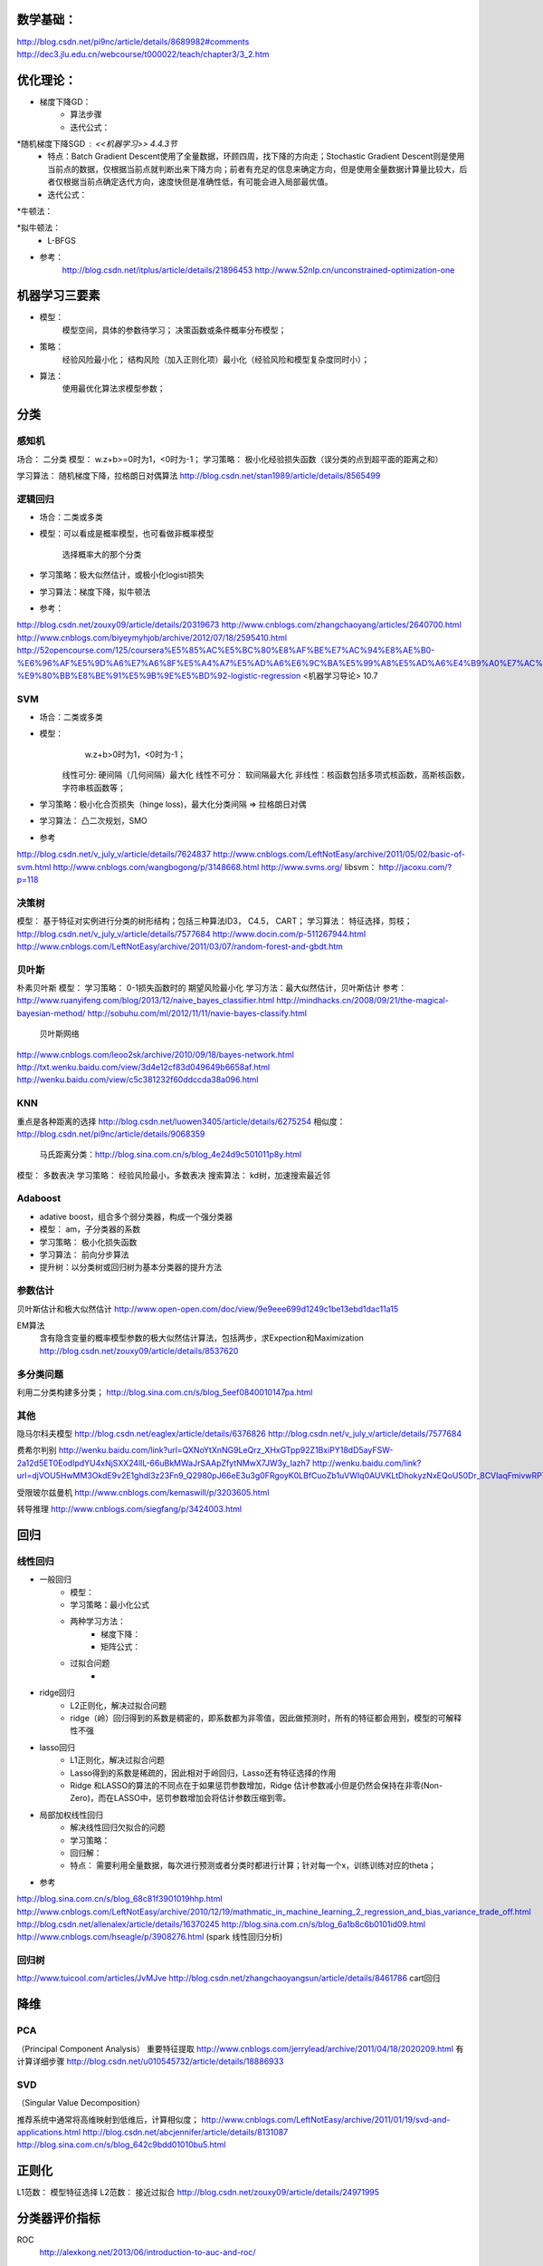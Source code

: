 数学基础：
========
http://blog.csdn.net/pi9nc/article/details/8689982#comments
http://dec3.jlu.edu.cn/webcourse/t000022/teach/chapter3/3_2.htm


优化理论： 
=========
* 梯度下降GD：
    - 算法步骤


    - 迭代公式：  
*随机梯度下降SGD : <<机器学习>> 4.4.3节
    - 特点：Batch Gradient Descent使用了全量数据，环顾四周，找下降的方向走；Stochastic Gradient Descent则是使用当前点的数据，仅根据当前点就判断出来下降方向；前者有充足的信息来确定方向，但是使用全量数据计算量比较大，后者仅根据当前点确定迭代方向，速度快但是准确性低，有可能会进入局部最优值。
    - 迭代公式： 

*牛顿法： 

*拟牛顿法：
    - L-BFGS

* 参考：
    http://blog.csdn.net/itplus/article/details/21896453
    http://www.52nlp.cn/unconstrained-optimization-one


机器学习三要素
===========
* 模型： 
    模型空间，具体的参数待学习；
    决策函数或条件概率分布模型；
* 策略：
    经验风险最小化；
    结构风险（加入正则化项）最小化（经验风险和模型复杂度同时小）；
* 算法： 
    使用最优化算法求模型参数；

分类
======

感知机
----------
场合： 二分类
模型：        w.z+b>=0时为1，<0时为-1；
学习策略： 极小化经验损失函数（误分类的点到超平面的距离之和）
    
学习算法： 随机梯度下降，拉格朗日对偶算法
http://blog.csdn.net/stan1989/article/details/8565499

逻辑回归
------------
* 场合：二类或多类
* 模型：可以看成是概率模型，也可看做非概率模型 

      选择概率大的那个分类
* 学习策略：极大似然估计，或极小化logisti损失


* 学习算法：梯度下降，拟牛顿法
* 参考：
http://blog.csdn.net/zouxy09/article/details/20319673
http://www.cnblogs.com/zhangchaoyang/articles/2640700.html
http://www.cnblogs.com/biyeymyhjob/archive/2012/07/18/2595410.html
http://52opencourse.com/125/coursera%E5%85%AC%E5%BC%80%E8%AF%BE%E7%AC%94%E8%AE%B0-%E6%96%AF%E5%9D%A6%E7%A6%8F%E5%A4%A7%E5%AD%A6%E6%9C%BA%E5%99%A8%E5%AD%A6%E4%B9%A0%E7%AC%AC%E5%85%AD%E8%AF%BE-%E9%80%BB%E8%BE%91%E5%9B%9E%E5%BD%92-logistic-regression
<机器学习导论> 10.7

SVM
----------
* 场合：二类或多类
* 模型：
       w.z+b>0时为1，<0时为-1；
    线性可分:  硬间隔（几何间隔）最大化
    线性不可分： 软间隔最大化 
    非线性：核函数包括多项式核函数，高斯核函数，字符串核函数等；
* 学习策略：极小化合页损失（hinge loss)，最大化分类间隔 => 拉格朗日对偶
* 学习算法： 凸二次规划，SMO
* 参考
http://blog.csdn.net/v_july_v/article/details/7624837
http://www.cnblogs.com/LeftNotEasy/archive/2011/05/02/basic-of-svm.html
http://www.cnblogs.com/wangbogong/p/3148668.html
http://www.svms.org/
libsvm： http://jacoxu.com/?p=118

决策树
-----------
模型： 基于特征对实例进行分类的树形结构；包括三种算法ID3， C4.5， CART；
学习算法： 特征选择，剪枝；    
http://blog.csdn.net/v_july_v/article/details/7577684
http://www.docin.com/p-511267944.html
http://www.cnblogs.com/LeftNotEasy/archive/2011/03/07/random-forest-and-gbdt.htm

贝叶斯
--------------
朴素贝叶斯
模型： 
学习策略： 0-1损失函数时的 期望风险最小化
学习方法：最大似然估计，贝叶斯估计
参考：
http://www.ruanyifeng.com/blog/2013/12/naive_bayes_classifier.html
http://mindhacks.cn/2008/09/21/the-magical-bayesian-method/
http://sobuhu.com/ml/2012/11/11/navie-bayes-classify.html

 贝叶斯网络
http://www.cnblogs.com/leoo2sk/archive/2010/09/18/bayes-network.html
http://txt.wenku.baidu.com/view/3d4e12cf83d049649b6658af.html
http://wenku.baidu.com/view/c5c381232f60ddccda38a096.html


KNN
-------- 
重点是各种距离的选择
http://blog.csdn.net/luowen3405/article/details/6275254
相似度：http://blog.csdn.net/pi9nc/article/details/9068359
            马氏距离分类：http://blog.sina.com.cn/s/blog_4e24d9c501011p8y.html
模型： 多数表决
学习策略： 经验风险最小，多数表决
搜索算法： kd树，加速搜索最近邻

Adaboost
-------------
* adative boost，组合多个弱分类器，构成一个强分类器
* 模型： am，子分类器的系数
* 学习策略： 极小化损失函数
* 学习算法： 前向分步算法
* 提升树：以分类树或回归树为基本分类器的提升方法


参数估计
------------
贝叶斯估计和极大似然估计
http://www.open-open.com/doc/view/9e9eee699d1249c1be13ebd1dac11a15

EM算法
    含有隐含变量的概率模型参数的极大似然估计算法，包括两步，求Expection和Maximization
    http://blog.csdn.net/zouxy09/article/details/8537620


多分类问题
--------------
利用二分类构建多分类；
http://blog.sina.com.cn/s/blog_5eef0840010147pa.html


其他
----------
隐马尔科夫模型
http://blog.csdn.net/eaglex/article/details/6376826
http://blog.csdn.net/v_july_v/article/details/7577684

费希尔判别
http://wenku.baidu.com/link?url=QXNoYtXnNG9LeQrz_XHxGTpp92Z1BxiPY18dD5ayFSW-2a12d5ET0EodIpdYU4xNjSXX24llL-66uBkMWaJrSAApZfytNMwX7JW3y_Iazh7
http://wenku.baidu.com/link?url=djVOU5HwMM3OkdE9v2E1ghdl3z23Fn9_Q2980pJ66eE3u3g0FRgoyK0LBfCuoZb1uVWIq0AUVKLtDhokyzNxEQoU50Dr_8CVIaqFmivwRP7

受限玻尔兹曼机
http://www.cnblogs.com/kemaswill/p/3203605.html

转导推理
http://www.cnblogs.com/siegfang/p/3424003.html


回归
============
线性回归
-------------
* 一般回归
    - 模型： 
    - 学习策略：最小化公式
    - 两种学习方法：
        + 梯度下降：
        + 矩阵公式： 
    - 过拟合问题
        + 

* ridge回归
    - L2正则化，解决过拟合问题
    - ridge（岭）回归得到的系数是稠密的，即系数都为非零值，因此做预测时，所有的特征都会用到，模型的可解释性不强
    
* lasso回归
    - L1正则化，解决过拟合问题
    - Lasso得到的系数是稀疏的，因此相对于岭回归，Lasso还有特征选择的作用
    - Ridge 和LASSO的算法的不同点在于如果惩罚参数增加，Ridge 估计参数减小但是仍然会保持在非零(Non-Zero)，而在LASSO中，惩罚参数增加会将估计参数压缩到零。

* 局部加权线性回归 
    - 解决线性回归欠拟合的问题    
    - 学习策略：       
                         
    - 回归解： 
    - 特点： 需要利用全量数据，每次进行预测或者分类时都进行计算；针对每一个x，训练训练对应的theta；
        
* 参考
http://blog.sina.com.cn/s/blog_68c81f3901019hhp.html
http://www.cnblogs.com/LeftNotEasy/archive/2010/12/19/mathmatic_in_machine_learning_2_regression_and_bias_variance_trade_off.html
http://blog.csdn.net/allenalex/article/details/16370245
http://blog.sina.com.cn/s/blog_6a1b8c6b0101id09.html
http://www.cnblogs.com/hseagle/p/3908276.html (spark 线性回归分析)

回归树
----------
http://www.tuicool.com/articles/JvMJve
http://blog.csdn.net/zhangchaoyangsun/article/details/8461786 cart回归


降维
====================
PCA 
-----------
（Principal Component Analysis）
重要特征提取
http://www.cnblogs.com/jerrylead/archive/2011/04/18/2020209.html 有计算详细步骤
http://blog.csdn.net/u010545732/article/details/18886933

SVD
---------
（Singular Value Decomposition）

推荐系统中通常将高维映射到低维后，计算相似度；
http://www.cnblogs.com/LeftNotEasy/archive/2011/01/19/svd-and-applications.html
http://blog.csdn.net/abcjennifer/article/details/8131087
http://blog.sina.com.cn/s/blog_642c9bdd01010bu5.html


正则化
========
L1范数： 模型特征选择
L2范数： 接近过拟合
http://blog.csdn.net/zouxy09/article/details/24971995


分类器评价指标
==============
ROC
    http://alexkong.net/2013/06/introduction-to-auc-and-roc/
http://www.tuicool.com/articles/uyaUZr


TODO
=========
各种方法的使用场景？ 
优缺点？
具体实践，spark如何用？


参考文档：
========
正则化和归一化 http://www.51weixue.com/thread-110-1-1.html
比较好的总结
http://www.cnblogs.com/tornadomeet/p/3395593.html
http://blog.csdn.net/v_july_v/article/category/1061301
http://www.cnblogs.com/zhangchaoyang/archive/2012/08/28/2660929.html
http://blog.csdn.net/lantian0802/article/details/38333479

ml-ng笔记： http://www.holehouse.org/mlclass/

